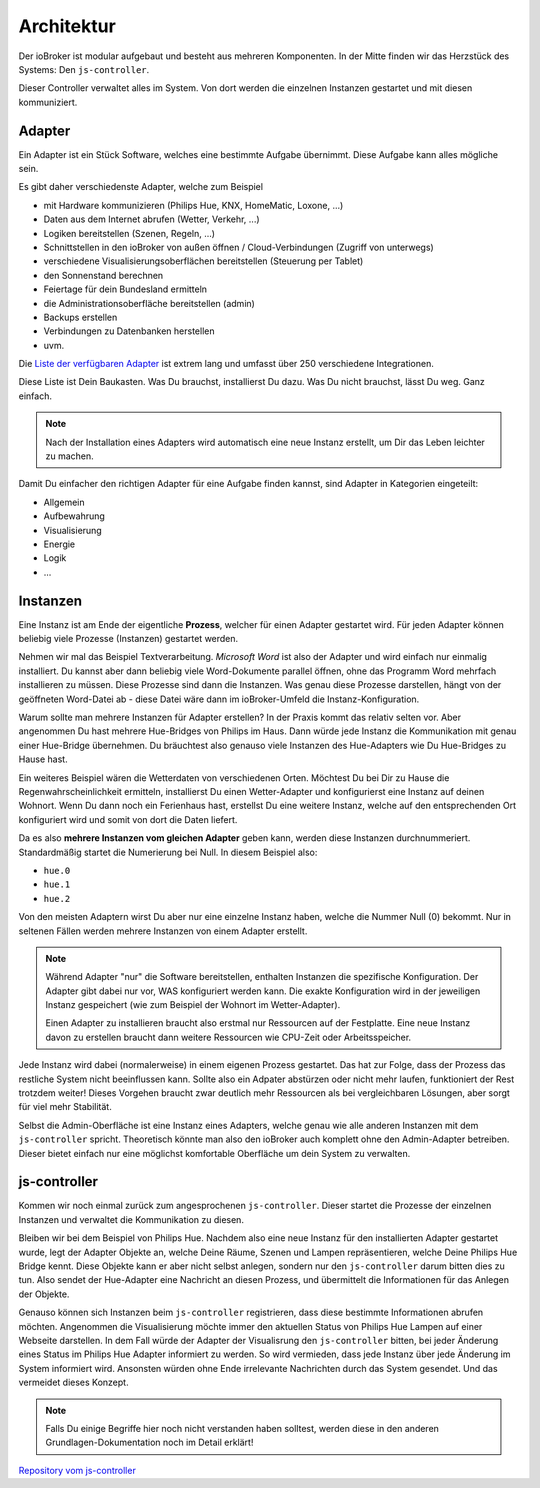 .. _basics-architecture:

Architektur
===========

Der ioBroker ist modular aufgebaut und besteht aus mehreren Komponenten. In der Mitte finden wir das Herzstück des Systems: Den ``js-controller``.

Dieser Controller verwaltet alles im System. Von dort werden die einzelnen Instanzen gestartet und mit diesen kommuniziert.

Adapter
-------

Ein Adapter ist ein Stück Software, welches eine bestimmte Aufgabe übernimmt. Diese Aufgabe kann alles mögliche sein.

Es gibt daher verschiedenste Adapter, welche zum Beispiel

- mit Hardware kommunizieren (Philips Hue, KNX, HomeMatic, Loxone, ...)
- Daten aus dem Internet abrufen (Wetter, Verkehr, ...)
- Logiken bereitstellen (Szenen, Regeln, ...)
- Schnittstellen in den ioBroker von außen öffnen / Cloud-Verbindungen (Zugriff von unterwegs)
- verschiedene Visualisierungsoberflächen bereitstellen (Steuerung per Tablet)
- den Sonnenstand berechnen
- Feiertage für dein Bundesland ermitteln
- die Administrationsoberfläche bereitstellen (admin)
- Backups erstellen
- Verbindungen zu Datenbanken herstellen
- uvm.

Die `Liste der verfügbaren Adapter <http://download.iobroker.net/list.html>`_ ist extrem lang und umfasst über 250 verschiedene Integrationen.

Diese Liste ist Dein Baukasten. Was Du brauchst, installierst Du dazu. Was Du nicht brauchst, lässt Du weg. Ganz einfach.

.. note::
    Nach der Installation eines Adapters wird automatisch eine neue Instanz erstellt, um Dir das Leben leichter zu machen.

Damit Du einfacher den richtigen Adapter für eine Aufgabe finden kannst, sind Adapter in Kategorien eingeteilt:

- Allgemein
- Aufbewahrung
- Visualisierung
- Energie
- Logik
- ...

Instanzen
---------

Eine Instanz ist am Ende der eigentliche **Prozess**, welcher für einen Adapter gestartet wird. Für jeden Adapter können beliebig viele Prozesse (Instanzen) gestartet werden.

Nehmen wir mal das Beispiel Textverarbeitung. *Microsoft Word* ist also der Adapter und wird einfach nur einmalig installiert. Du kannst aber dann beliebig viele Word-Dokumente parallel öffnen, ohne das Programm Word mehrfach installieren zu müssen. Diese Prozesse sind dann die Instanzen. Was genau diese Prozesse darstellen, hängt von der geöffneten Word-Datei ab - diese Datei wäre dann im ioBroker-Umfeld die Instanz-Konfiguration.

Warum sollte man mehrere Instanzen für Adapter erstellen? In der Praxis kommt das relativ selten vor. Aber angenommen Du hast mehrere Hue-Bridges von Philips im Haus. Dann würde jede Instanz die Kommunikation mit genau einer Hue-Bridge übernehmen. Du bräuchtest also genauso viele Instanzen des Hue-Adapters wie Du Hue-Bridges zu Hause hast.

.. image:: /images/ioBrokerDoku-Adapter.png
    :alt: js-controller Adapter

Ein weiteres Beispiel wären die Wetterdaten von verschiedenen Orten. Möchtest Du bei Dir zu Hause die Regenwahrscheinlichkeit ermitteln, installierst Du einen Wetter-Adapter und konfigurierst eine Instanz auf deinen Wohnort. Wenn Du dann noch ein Ferienhaus hast, erstellst Du eine weitere Instanz, welche auf den entsprechenden Ort konfiguriert wird und somit von dort die Daten liefert.

Da es also **mehrere Instanzen vom gleichen Adapter** geben kann, werden diese Instanzen durchnummeriert. Standardmäßig startet die Numerierung bei Null. In diesem Beispiel also:

- ``hue.0``
- ``hue.1``
- ``hue.2``

Von den meisten Adaptern wirst Du aber nur eine einzelne Instanz haben, welche die Nummer Null (0) bekommt. Nur in seltenen Fällen werden mehrere Instanzen von einem Adapter erstellt.

.. note::
    Während Adapter "nur" die Software bereitstellen, enthalten Instanzen die spezifische Konfiguration. Der Adapter gibt dabei nur vor, WAS konfiguriert werden kann. Die exakte Konfiguration wird in der jeweiligen Instanz gespeichert (wie zum Beispiel der Wohnort im Wetter-Adapter).

    Einen Adapter zu installieren braucht also erstmal nur Ressourcen auf der Festplatte. Eine neue Instanz davon zu erstellen braucht dann weitere Ressourcen wie CPU-Zeit oder Arbeitsspeicher.

Jede Instanz wird dabei (normalerweise) in einem eigenen Prozess gestartet. Das hat zur Folge, dass der Prozess das restliche System nicht beeinflussen kann. Sollte also ein Adpater abstürzen oder nicht mehr laufen, funktioniert der Rest trotzdem weiter! Dieses Vorgehen braucht zwar deutlich mehr Ressourcen als bei vergleichbaren Lösungen, aber sorgt für viel mehr Stabilität.

Selbst die Admin-Oberfläche ist eine Instanz eines Adapters, welche genau wie alle anderen Instanzen mit dem ``js-controller`` spricht. Theoretisch könnte man also den ioBroker auch komplett ohne den Admin-Adapter betreiben. Dieser bietet einfach nur eine möglichst komfortable Oberfläche um dein System zu verwalten.

js-controller
-------------

Kommen wir noch einmal zurück zum angesprochenen ``js-controller``. Dieser startet die Prozesse der einzelnen Instanzen und verwaltet die Kommunikation zu diesen.

Bleiben wir bei dem Beispiel von Philips Hue. Nachdem also eine neue Instanz für den installierten Adapter gestartet wurde, legt der Adapter Objekte an, welche Deine Räume, Szenen und Lampen repräsentieren, welche Deine Philips Hue Bridge kennt. Diese Objekte kann er aber nicht selbst anlegen, sondern nur den ``js-controller`` darum bitten dies zu tun. Also sendet der Hue-Adapter eine Nachricht an diesen Prozess, und übermittelt die Informationen für das Anlegen der Objekte.

Genauso können sich Instanzen beim ``js-controller`` registrieren, dass diese bestimmte Informationen abrufen möchten. Angenommen die Visualisierung möchte immer den aktuellen Status von Philips Hue Lampen auf einer Webseite darstellen. In dem Fall würde der Adapter der Visualisrung den ``js-controller`` bitten, bei jeder Änderung eines Status im Philips Hue Adapter informiert zu werden. So wird vermieden, dass jede Instanz über jede Änderung im System informiert wird. Ansonsten würden ohne Ende irrelevante Nachrichten durch das System gesendet. Und das vermeidet dieses Konzept.

.. note::
    Falls Du einige Begriffe hier noch nicht verstanden haben solltest, werden diese in den anderen Grundlagen-Dokumentation noch im Detail erklärt!

.. image:: /images/ioBrokerDoku-Instanzen.png
    :alt: js-controller Instanzen

`Repository vom js-controller <https://github.com/ioBroker/ioBroker.js-controller>`_
